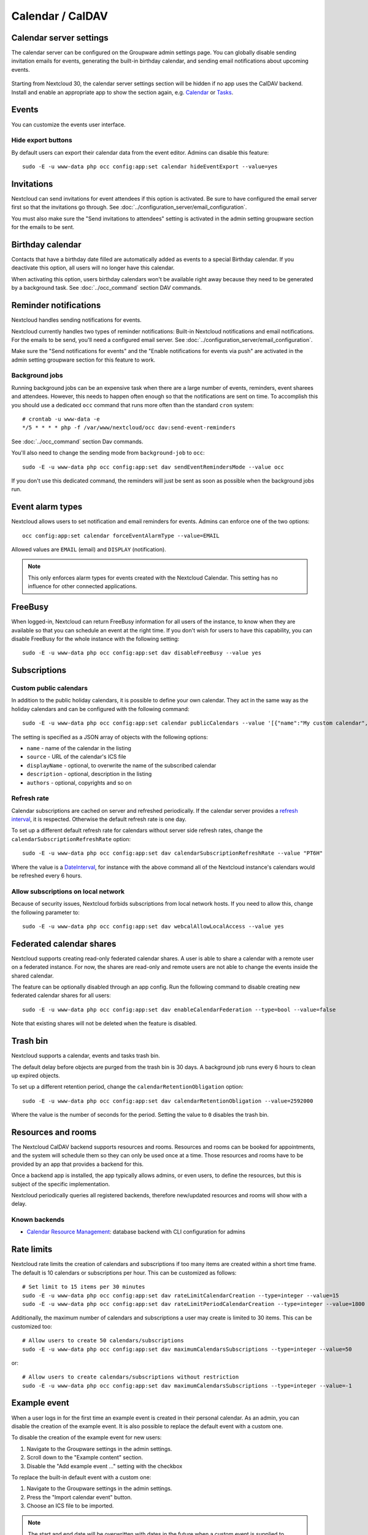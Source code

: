 =================
Calendar / CalDAV
=================

Calendar server settings
------------------------

The calendar server can be configured on the Groupware admin settings page.
You can globally disable sending invitation emails for events, generating the built-in birthday
calendar, and sending email notifications about upcoming events.

.. figure:: images/settings_calendar-server.png
  :scale: 60%

.. versionadded:: 30 The section will be hidden if no app makes use of the CalDAV backend.

Starting from Nextcloud 30, the calendar server settings section will be hidden if no app uses the
CalDAV backend.
Install and enable an appropriate app to show the section again, e.g.
`Calendar <https://apps.nextcloud.com/apps/calendar>`_ or
`Tasks <https://apps.nextcloud.com/apps/tasks>`_.

Events
------

You can customize the events user interface.

Hide export buttons
~~~~~~~~~~~~~~~~~~~

By default users can export their calendar data from the event editor. Admins can disable this feature::

 sudo -E -u www-data php occ config:app:set calendar hideEventExport --value=yes

Invitations
-----------
Nextcloud can send invitations for event attendees if this option is activated.
Be sure to have configured the email server first so that the invitations go through.
See :doc:`../configuration_server/email_configuration`.

You must also make sure the "Send invitations to attendees" setting is activated in the admin setting groupware section for the emails to be sent.

Birthday calendar
-----------------
Contacts that have a birthday date filled are automatically added as events to a special Birthday calendar.
If you deactivate this option, all users will no longer have this calendar.

When activating this option, users birthday calendars won't be available right away because they need to be generated
by a background task. See :doc:`../occ_command` section DAV commands.

Reminder notifications
----------------------
Nextcloud handles sending notifications for events.

Nextcloud currently handles two types of reminder notifications: Built-in Nextcloud notifications and
email notifications. For the emails to be send, you'll need a configured email server.
See :doc:`../configuration_server/email_configuration`.

Make sure the "Send notifications for events" and the "Enable notifications for events via push" are activated in the admin setting groupware section for this feature to work.

Background jobs
~~~~~~~~~~~~~~~
Running background jobs can be an expensive task when there are a large number of events, reminders, event sharees and attendees. However, this needs to happen
often enough so that the notifications are sent on time. To accomplish this you should use a dedicated ``occ`` command that runs
more often than the standard ``cron`` system::

 # crontab -u www-data -e
 */5 * * * * php -f /var/www/nextcloud/occ dav:send-event-reminders

See :doc:`../occ_command` section Dav commands.

You'll also need to change the sending mode from ``background-job`` to ``occ``::

 sudo -E -u www-data php occ config:app:set dav sendEventRemindersMode --value occ

If you don't use this dedicated command, the reminders will just be sent as soon as possible when the background jobs run.

Event alarm types
-----------------

Nextcloud allows users to set notification and email reminders for events. Admins can enforce one of the two options::

 occ config:app:set calendar forceEventAlarmType --value=EMAIL

Allowed values are ``EMAIL`` (email) and ``DISPLAY`` (notification).

.. note:: This only enforces alarm types for events created with the Nextcloud Calendar. This setting has no influence for other connected applications.

FreeBusy
--------

When logged-in, Nextcloud can return FreeBusy information for all users of the instance, to know when they are available so that you can schedule an event at the right time.
If you don't wish for users to have this capability, you can disable FreeBusy for the whole instance with the following setting::

 sudo -E -u www-data php occ config:app:set dav disableFreeBusy --value yes

Subscriptions
-------------

Custom public calendars
~~~~~~~~~~~~~~~~~~~~~~~

In addition to the public holiday calendars, it is possible to define your own calendar.
They act in the same way as the holiday calendars and can be configured with the following command::

 sudo -E -u www-data php occ config:app:set calendar publicCalendars --value '[{"name":"My custom calendar","source":"http://example.com/example.ics"}]'

The setting is specified as a JSON array of objects with the following options:

* ``name`` - name of the calendar in the listing
* ``source`` - URL of the calendar's ICS file
* ``displayName`` - optional, to overwrite the name of the subscribed calendar
* ``description`` - optional, description in the listing
* ``authors`` - optional, copyrights and so on

Refresh rate
~~~~~~~~~~~~

Calendar subscriptions are cached on server and refreshed periodically.
If the calendar server provides a `refresh interval <https://icalendar.org/New-Properties-for-iCalendar-RFC-7986/5-7-refresh-interval-property.html>`_, it is respected.
Otherwise the default refresh rate is one day.

To set up a different default refresh rate for calendars without server side refresh rates, change the ``calendarSubscriptionRefreshRate`` option::

 sudo -E -u www-data php occ config:app:set dav calendarSubscriptionRefreshRate --value "PT6H"

Where the value is a `DateInterval <https://www.php.net/manual/dateinterval.construct.php>`_, for instance with the above command all of the Nextcloud instance's calendars would be refreshed every 6 hours.

Allow subscriptions on local network
~~~~~~~~~~~~~~~~~~~~~~~~~~~~~~~~~~~~

Because of security issues, Nextcloud forbids subscriptions from local network hosts.
If you need to allow this, change the following parameter to::

 sudo -E -u www-data php occ config:app:set dav webcalAllowLocalAccess --value yes

Federated calendar shares
-------------------------

.. versionadded:: 32.0.0

Nextcloud supports creating read-only federated calendar shares.
A user is able to share a calendar with a remote user on a federated instance.
For now, the shares are read-only and remote users are not able to change the events inside the
shared calendar.

The feature can be optionally disabled through an app config.
Run the following command to disable creating new federated calendar shares for all users::

  sudo -E -u www-data php occ config:app:set dav enableCalendarFederation --type=bool --value=false

Note that existing shares will not be deleted when the feature is disabled.

Trash bin
---------

Nextcloud supports a calendar, events and tasks trash bin.

The default delay before objects are purged from the trash bin is 30 days. A background job runs every 6 hours to clean up expired objects.

To set up a different retention period, change the ``calendarRetentionObligation`` option::

 sudo -E -u www-data php occ config:app:set dav calendarRetentionObligation --value=2592000

Where the value is the number of seconds for the period. Setting the value to ``0`` disables the trash bin.

Resources and rooms
-------------------

The Nextcloud CalDAV backend supports resources and rooms. Resources and rooms can be booked for appointments, and the system will schedule them so they can only be used once at a time. Those resources and rooms have to be provided by an app that provides a backend for this.

Once a backend app is installed, the app typically allows admins, or even users, to define the resources, but this is subject of the specific implementation.

Nextcloud periodically queries all registered backends, therefore new/updated resources and rooms will show with a delay.

Known backends
~~~~~~~~~~~~~~

* `Calendar Resource Management <https://github.com/nextcloud/calendar_resource_management>`_: database backend with CLI configuration for admins

Rate limits
-----------

Nextcloud rate limits the creation of calendars and subscriptions if too many items are created within a short time frame. The default is 10 calendars or subscriptions per hour. This can be customized as follows::

  # Set limit to 15 items per 30 minutes
  sudo -E -u www-data php occ config:app:set dav rateLimitCalendarCreation --type=integer --value=15
  sudo -E -u www-data php occ config:app:set dav rateLimitPeriodCalendarCreation --type=integer --value=1800

Additionally, the maximum number of calendars and subscriptions a user may create is limited to 30 items. This can be customized too::

  # Allow users to create 50 calendars/subscriptions
  sudo -E -u www-data php occ config:app:set dav maximumCalendarsSubscriptions --type=integer --value=50

or::

  # Allow users to create calendars/subscriptions without restriction
  sudo -E -u www-data php occ config:app:set dav maximumCalendarsSubscriptions --type=integer --value=-1

Example event
-------------

.. versionadded:: 32.0.0

When a user logs in for the first time an example event is created in their personal calendar.
As an admin, you can disable the creation of the example event.
It is also possible to replace the default event with a custom one.

To disable the creation of the example event for new users:

1. Navigate to the Groupware settings in the admin settings.
2. Scroll down to the "Example content" section.
3. Disable the "Add example event ..." setting with the checkbox

To replace the built-in default event with a custom one:

1. Navigate to the Groupware settings in the admin settings.
2. Press the "Import calendar event" button.
3. Choose an ICS file to be imported.

.. note:: The start and end date will be overwritten with dates in the future when a custom event
   is supplied to ensure that the user sees the event.

It is also possible to revert to the default built-in event by pressing the "Reset to default"
button next to the import button.

.. _caldav-data-retention:

Data retention
--------------

.. versionadded:: 26.0.0

You can configure how long Nextcloud keeps some of the calendar sync tokens.

Sync tokens
~~~~~~~~~~~

The CalDAV backend keeps track of any modifications of calendars. That is anything added, modified or removed. The data is used for differential synchronization of offline clients like Thunderbird. At a certain point in time, the data can be considered outdated assuming there will be no more client needing it. This can help keep the database table `calendarchanges` small::

  sudo -E -u www-data php occ config:app:set totalNumberOfSyncTokensToKeep --value=30000

The default is keeping 10,000 entries. This option should be set adequate to the number of users. E.g. on an installation with 5000 active synced calendars the system would only keep an average of 10 changes per calendar. This will lead to premature data deletion and synchronization problems.


.. warning:: This setting will also influence :ref:`CardDAV data retention<carddav-data-retention>`.
